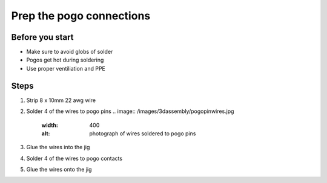 Prep the pogo connections
=========================================================

Before you start
------------
- Make sure to avoid globs of solder
- Pogos get hot during soldering
- Use proper ventiliation and PPE

Steps
------------

1. Strip 8 x 10mm 22 awg wire 
2. Solder 4 of the wires to pogo pins
   .. image:: /images/3dassembly/pogopinwires.jpg
      :width: 400
      :alt: photograph of wires soldered to pogo pins
3. Glue the wires into the jig
4. Solder 4 of the wires to pogo contacts
5. Glue the wires onto the jig
